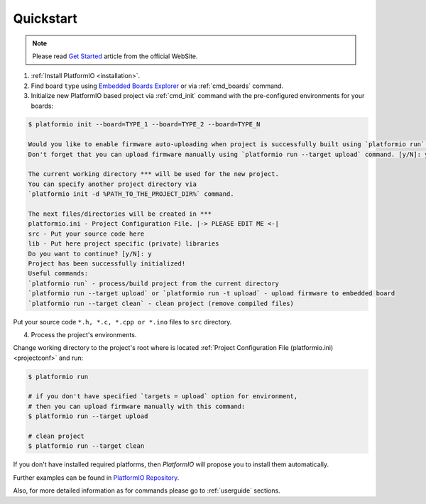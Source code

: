 .. _quickstart:

Quickstart
==========

.. note::
    Please read `Get Started <http://platformio.org/#!/get-started>`_
    article from the official WebSite.

1. :ref:`Install PlatformIO <installation>`.

2. Find board ``type`` using `Embedded Boards Explorer <http://platformio.org/#!/boards>`_
   or via :ref:`cmd_boards` command.

3. Initialize new PlatformIO based project via :ref:`cmd_init` command with the
   pre-configured environments for your boards:

.. code-block:: bash

    $ platformio init --board=TYPE_1 --board=TYPE_2 --board=TYPE_N

    Would you like to enable firmware auto-uploading when project is successfully built using `platformio run` command?
    Don't forget that you can upload firmware manually using `platformio run --target upload` command. [y/N]: y

    The current working directory *** will be used for the new project.
    You can specify another project directory via
    `platformio init -d %PATH_TO_THE_PROJECT_DIR%` command.

    The next files/directories will be created in ***
    platformio.ini - Project Configuration File. |-> PLEASE EDIT ME <-|
    src - Put your source code here
    lib - Put here project specific (private) libraries
    Do you want to continue? [y/N]: y
    Project has been successfully initialized!
    Useful commands:
    `platformio run` - process/build project from the current directory
    `platformio run --target upload` or `platformio run -t upload` - upload firmware to embedded board
    `platformio run --target clean` - clean project (remove compiled files)

Put your source code ``*.h, *.c, *.cpp or *.ino`` files to ``src`` directory.

4. Process the project's environments.

Change working directory to the project's root where is located
:ref:`Project Configuration File (platformio.ini) <projectconf>` and run:

.. code-block:: bash

    $ platformio run

    # if you don't have specified `targets = upload` option for environment,
    # then you can upload firmware manually with this command:
    $ platformio run --target upload

    # clean project
    $ platformio run --target clean

If you don't have installed required platforms, then *PlatformIO* will propose
you to install them automatically.

Further examples can be found in `PlatformIO Repository <https://github.com/platformio/platformio/tree/develop/examples>`_.

Also, for more detailed information as for commands please go to
:ref:`userguide` sections.
